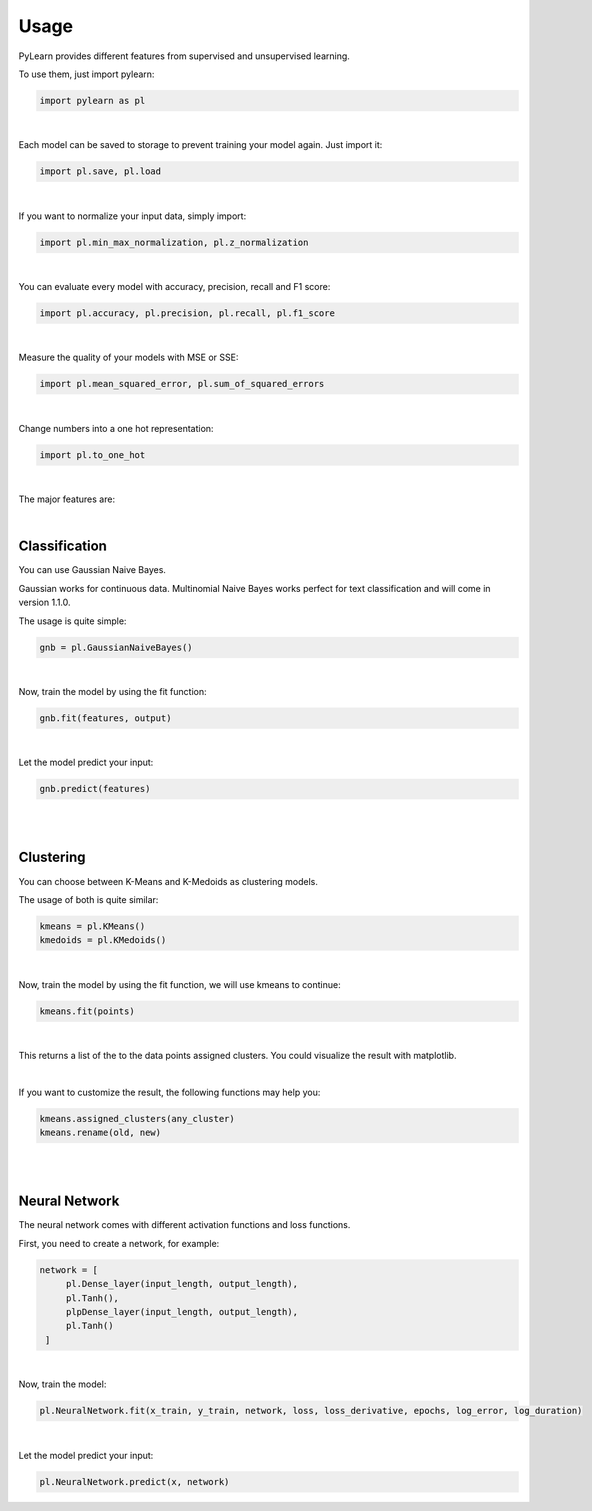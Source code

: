 Usage
=====

PyLearn provides different features from supervised and unsupervised learning. 

To use them, just import pylearn:

.. code-block:: python

   import pylearn as pl

|

Each model can be saved to storage to prevent training your model again. Just import it:

.. code-block:: python

   import pl.save, pl.load

|

If you want to normalize your input data, simply import:

.. code-block:: python

   import pl.min_max_normalization, pl.z_normalization

|

You can evaluate every model with accuracy, precision, recall and F1 score:

.. code-block:: python

   import pl.accuracy, pl.precision, pl.recall, pl.f1_score

|

Measure the quality of your models with MSE or SSE:

.. code-block:: python

   import pl.mean_squared_error, pl.sum_of_squared_errors

|

Change numbers into a one hot representation:

.. code-block:: python

   import pl.to_one_hot

|

The major features are:

|
Classification
~~~~~~~~~~~~~~

You can use Gaussian Naive Bayes.

Gaussian works for continuous data.
Multinomial Naive Bayes works perfect for text classification and will come in version 1.1.0.

The usage is quite simple:

.. code-block:: python

   gnb = pl.GaussianNaiveBayes()

|
Now, train the model by using the fit function:

.. code-block:: python

   gnb.fit(features, output)

|
Let the model predict your input:

.. code-block:: python

   gnb.predict(features)

|
|
Clustering
~~~~~~~~~~

You can choose between K-Means and K-Medoids as clustering models.

The usage of both is quite similar:

.. code-block:: python

   kmeans = pl.KMeans()
   kmedoids = pl.KMedoids()

|
Now, train the model by using the fit function, we will use kmeans to continue:

.. code-block:: python

   kmeans.fit(points)

|
This returns a list of the to the data points assigned clusters.
You could visualize the result with matplotlib.

|
If you want to customize the result, the following functions may help you:

.. code-block:: python

   kmeans.assigned_clusters(any_cluster)
   kmeans.rename(old, new)

|
|
Neural Network
~~~~~~~~~~~~~~

The neural network comes with different activation functions and loss functions.

First, you need to create a network, for example:

.. code-block:: python

   network = [
        pl.Dense_layer(input_length, output_length),
        pl.Tanh(),
        plpDense_layer(input_length, output_length),
        pl.Tanh()
    ]

|
Now, train the model:

.. code-block:: python

    pl.NeuralNetwork.fit(x_train, y_train, network, loss, loss_derivative, epochs, log_error, log_duration)

|

Let the model predict your input:

.. code-block:: python

   pl.NeuralNetwork.predict(x, network)